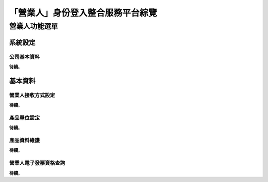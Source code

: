 「營業人」身份登入整合服務平台綜覽
===============================================================================


營業人功能選單
-------------------------------------------------------------------------------

系統設定
^^^^^^^^^^^^^^^^^^^^^^^^^^^^^^^^^^^^^^^^^^^^^^^^^^^^^^^^^^^^^^^^^^^^^^^^^^^^^^^

公司基本資料
...............................................................................

**待續**。

基本資料
^^^^^^^^^^^^^^^^^^^^^^^^^^^^^^^^^^^^^^^^^^^^^^^^^^^^^^^^^^^^^^^^^^^^^^^^^^^^^^^

營業人接收方式設定
...............................................................................

**待續**。

產品單位設定
...............................................................................

**待續**。

產品資料維護
...............................................................................

**待續**。

營業人電子發票資格查詢
...............................................................................

**待續**。